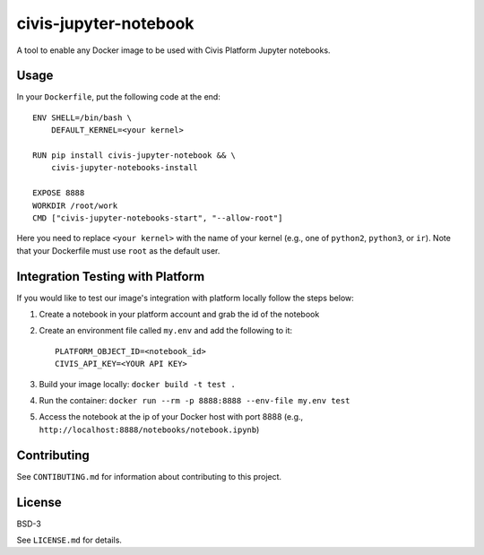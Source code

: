 civis-jupyter-notebook
======================

.. image:: https://travis-ci.org/civisanalytics/civis-jupyter-notebook.svg?branch=master
    :target: https://travis-ci.org/civisanalytics/civis-jupyter-notebook

A tool to enable any Docker image to be used with Civis Platform Jupyter notebooks.

Usage
-----

In your ``Dockerfile``, put the following code at the end::

    ENV SHELL=/bin/bash \
        DEFAULT_KERNEL=<your kernel>

    RUN pip install civis-jupyter-notebook && \
        civis-jupyter-notebooks-install

    EXPOSE 8888
    WORKDIR /root/work
    CMD ["civis-jupyter-notebooks-start", "--allow-root"]

Here you need to replace ``<your kernel>`` with the name of your kernel (e.g.,
one of ``python2``, ``python3``, or ``ir``). Note that your Dockerfile must use
``root`` as the default user.

Integration Testing with Platform
---------------------------------

If you would like to test our image's integration with platform locally follow the steps below:

1. Create a notebook in your platform account and grab the id of the notebook
2. Create an environment file called ``my.env`` and add the following to it::

    PLATFORM_OBJECT_ID=<notebook_id>
    CIVIS_API_KEY=<YOUR API KEY>

3. Build your image locally: ``docker build -t test .``
4. Run the container: ``docker run --rm -p 8888:8888 --env-file my.env test``
5. Access the notebook at the ip of your Docker host with port 8888 (e.g., ``http://localhost:8888/notebooks/notebook.ipynb``)

Contributing
------------

See ``CONTIBUTING.md`` for information about contributing to this project.

License
-------

BSD-3

See ``LICENSE.md`` for details.
